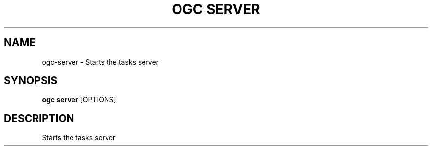 .TH "OGC SERVER" "1" "2022-03-25" "2.0.4" "ogc server Manual"
.SH NAME
ogc\-server \- Starts the tasks server
.SH SYNOPSIS
.B ogc server
[OPTIONS]
.SH DESCRIPTION
Starts the tasks server
